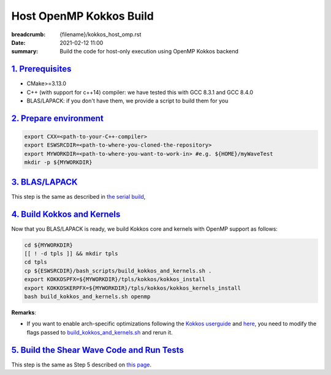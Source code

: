 Host OpenMP Kokkos Build
########################

:breadcrumb: {filename}/kokkos_host_omp.rst
:date: 2021-02-12 11:00
:summary: Build the code for host-only execution using OpenMP Kokkos backend

###################
`1. Prerequisites`_
###################

* CMake>=3.13.0

* C++ (with support for c++14) compiler: we have tested this with GCC 8.3.1 and GCC 8.4.0

* BLAS/LAPACK: if you don't have them, we provide a script to build them for you

#########################
`2. Prepare environment`_
#########################

.. code:: bash

   export CXX=<path-to-your-C++-compiler>
   export ESWSRCDIR=<path-to-where-you-cloned-the-repository>
   export MYWORKDIR=<path-to-where-you-want-to-work-in> #e.g. ${HOME}/myWaveTest
   mkdir -p ${MYWORKDIR}

#################
`3. BLAS/LAPACK`_
#################
This step is the same as described in `the serial build <{filename}/building/kokkos_host_serial.rst>`_,

##############################
`4. Build Kokkos and Kernels`_
##############################

Now that you BLAS/LAPACK is ready, we build Kokkos core and kernels
with OpenMP support as follows:

.. code:: bash

   cd ${MYWORKDIR}
   [[ ! -d tpls ]] && mkdir tpls
   cd tpls
   cp ${ESWSRCDIR}/bash_scripts/build_kokkos_and_kernels.sh .
   export KOKKOSPFX=${MYWORKDIR}/tpls/kokkos/kokkos_install
   export KOKKOSKERPFX=${MYWORKDIR}/tpls/kokkos/kokkos_kernels_install
   bash build_kokkos_and_kernels.sh openmp

**Remarks**:

* If you want to enable arch-specific optimizations following
  the `Kokkos userguide <https://github.com/kokkos/kokkos>`_
  and `here <https://github.com/kokkos/kokkos-kernels/wiki/Building>`_,
  you need to modify the flags passed to
  `build_kokkos_and_kernels.sh <https://github.com/fnrizzi/SHAW/tree/master/bash_scripts/build_kokkos_and_kernels.sh>`_
  and rerun it.

#############################################
`5. Build the Shear Wave Code and Run Tests`_
#############################################

This step is the same as Step 5 described on `this page <{filename}/building/kokkos_host_serial.rst>`_.
